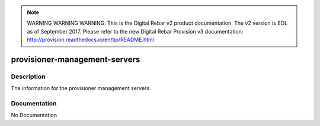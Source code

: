 
.. note:: WARNING WARNING WARNING:  This is the Digital Rebar v2 product documentation.  The v2 version is EOL as of September 2017.  Please refer to the new Digital Rebar Provision v3 documentation:  http:\/\/provision.readthedocs.io\/en\/tip\/README.html

==============================
provisioner-management-servers
==============================

Description
===========
The information for the provisioner management servers.

Documentation
=============

No Documentation

